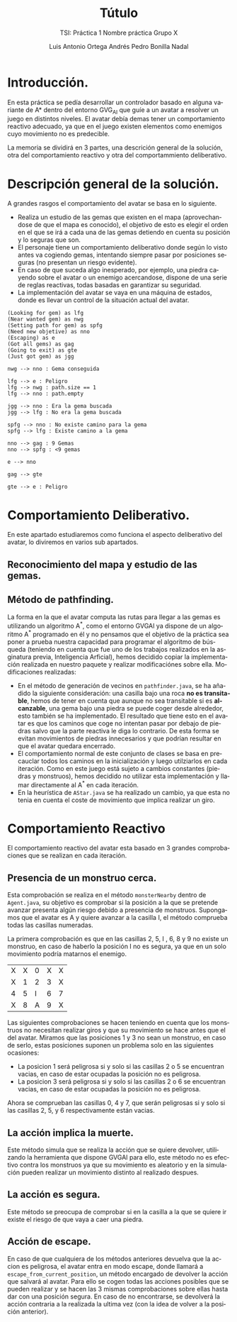 #+TITLE: Tútulo
#+SUBTITLE: TSI: Práctica 1 @@latex: \\@@ Nombre práctica @@latex: \\@@ Grupo X
#+LANGUAGE: es
#+AUTHOR: Luis Antonio Ortega Andrés @@latex: \\@@ Pedro Bonilla Nadal
#+OPTIONS: toc:t num:3

* Introducción.

En esta práctica se pedía desarrollar un controlador basado en alguna variante de A* dentro del entorno GVG_AI que guíe a un avatar a resolver un juego en distintos niveles. El avatar debía demas tener un comportamiento reactivo adecuado, ya que en el juego existen elementos como enemigos cuyo movimiento no es predecible.

La memoria se dividirá en 3 partes, una descrición general de la solución, otra del comportamiento reactivo y otra del comportammiento deliberativo.

* Descripción general de la solución.

A grandes rasgos el comportamiento del avatar se basa en lo siguiente.

+ Realiza un estudio de las gemas que existen en el mapa (aprovechandose de que el mapa es conocido), el objetivo de esto es elegir el orden en el que se irá a cada una de las gemas detiendo en cuenta su posición y lo seguras que son.
+ El personaje tiene un comportamiento deliberativo donde según lo visto antes va cogiendo gemas, intentando siempre pasar por posiciones seguras (no presentan un riesgo evidente).
+ En caso de que suceda algo inesperado, por ejemplo, una piedra cayendo sobre el avatar o un enemigo acercandose, dispone de una serie de reglas reactivas, todas basadas en garantizar su seguridad.
+ La implementación del avatar se vaya en una máquina de estados, donde es llevar un control de la situación actual del avatar.

#+begin_src plantuml :file tryout.png
(Looking for gem) as lfg
(Near wanted gem) as nwg
(Setting path for gem) as spfg
(Need new objetive) as nno
(Escaping) as e
(Got all gems) as gag
(Going to exit) as gte
(Just got gem) as jgg

nwg --> nno : Gema conseguida

lfg --> e : Peligro
lfg --> nwg : path.size == 1
lfg --> nno : path.empty

jgg --> nno : Era la gema buscada
jgg --> lfg : No era la gema buscada

spfg --> nno : No existe camino para la gema
spfg --> lfg : Existe camino a la gema

nno --> gag : 9 Gemas
nno --> spfg : <9 gemas

e --> nno

gag --> gte

gte --> e : Peligro
#+end_src

#+RESULTS:
[[file:tryout.png]]



* Comportamiento Deliberativo.

En este apartado estudiaremos como funciona el aspecto deliberativo del avatar, lo diviremos en varios sub apartados.

** Reconocimiento del mapa y estudio de las gemas.


** Método de pathfinding.

La forma en la que el avatar computa las rutas para llegar a las gemas es utilizando un algoritmo A^*, como el entorno GVGAI ya dispone de un algoritmo A^* programado en él y no pensamos que el objetivo de la práctica sea poner a prueba nuestra capacidad para programar el algoritmo de búsqueda (teniendo en cuenta que fue uno de los trabajos realizados en la asginatura previa, Inteligencia Arficial), hemos decidido copiar la implementación realizada en nuestro paquete y realizar modificaciónes sobre ella.
Modificaciones realizadas:

+ En el método de generación de vecinos en ~pathfinder.java~, se ha añadido la siguiente consideración: una casilla bajo una roca *no es transitable*, hemos de tener en cuenta que aunque no sea transitable si es *alcanzable*, una gema bajo una piedra se puede coger desde alrededor, esto también se ha implementado. El resultado que tiene esto en el avatar es que los caminos que coge no intentan pasar por debajo de piedras salvo que la parte reactiva le diga lo contrario. De esta forma se evitan movimientos de piedras innecesarios y que podrían resultar en que el avatar quedara encerrado.
+ El comportamiento normal de este conjunto de clases se basa en precauclar todos los caminos en la inicialización y luego utilziarlos en cada iteración. Como en este juego está sujeto a cambios constantes (piedras y monstruos), hemos decidido no utilizar esta implementación y llamar directamente al A^* en cada iteración.
+ En la heurística de ~AStar.java~ se ha realizado un cambio, ya que esta no tenia en cuenta el coste de movimiento que implica realizar un giro. 



* Comportamiento Reactivo

El comportamiento reactivo del avatar esta basado en 3 grandes comprobaciones que se realizan en cada iteración.

** Presencia de un monstruo cerca. 

Esta comprobación se realiza en el método =monsterNearby= dentro de ~Agent.java~, su objetivo es comprobar si la posición a la que se pretende avanzar presenta algún riesgo debido a presencia de monstruos. 
Supongamos que el avatar es A y quiere avanzar a la casilla I, el método comprueba todas las casillas numeradas.

La primera comprobación es que en las casillas 2, 5, I , 6, 8 y 9 no existe un monstruo, en caso de haberlo la posición I no es segura, ya que en un solo movimiento podría matarnos el enemigo.

| X | X | 0 | X | X |
| X | 1 | 2 | 3 | X |
| 4 | 5 | I | 6 | 7 |
| X | 8 | A | 9 | X |

Las siguientes comprobaciones se hacen teniendo en cuenta que los monstruos no necesitan realizar giros y que su movimiento se hace antes que el del avatar.
Miramos que las posiciones 1 y 3 no sean un monstruo, en caso de serlo, estas posiciones suponen un problema solo en las siguientes ocasiones:
+ La posicion 1 será peligrosa si y solo si las casillas 2 o 5 se encuentran vacias, en caso de estar ocupadas la posición no es peligrosa.
+ La posicion 3 será peligrosa si y solo si las casillas 2 o 6 se encuentran vacias, en caso de estar ocupadas la posición no es peligrosa.
Ahora se comprueban las casillas 0, 4 y 7, que serán peligrosas si y solo si las casillas 2, 5, y 6 respectivamente están vacias.

** La acción implica la muerte.

Este método simula que se realiza la acción que se quiere devolver, utilizando la herramienta que dispone GVGAI para ello, este método no es efectivo contra los monstruos ya que su movimiento es aleatorio y en la simulación pueden realizar un movimiento distinto al realizado despues.

** La acción es segura.

Este método se preocupa de comprobar si en la casilla a la que se quiere ir existe el riesgo de que vaya a caer una piedra. 

** Acción de escape.

En caso de que cualquiera de los métodos anteriores devuelva que la accion es peligrosa, el avatar entra en modo escape, donde llamará a ~escape_from_current_position~, un método encargado de devolver la acción que salvará al avatar. Para ello se cogen todas las acciones posibles que se pueden realizar y se hacen las 3 mismas comprobaciones sobre ellas hasta dar con una posición segura. En caso de no encontrarse, se devolverá la acción contraria a la realizada la ultima vez (con la idea de volver a la posición anterior). 
